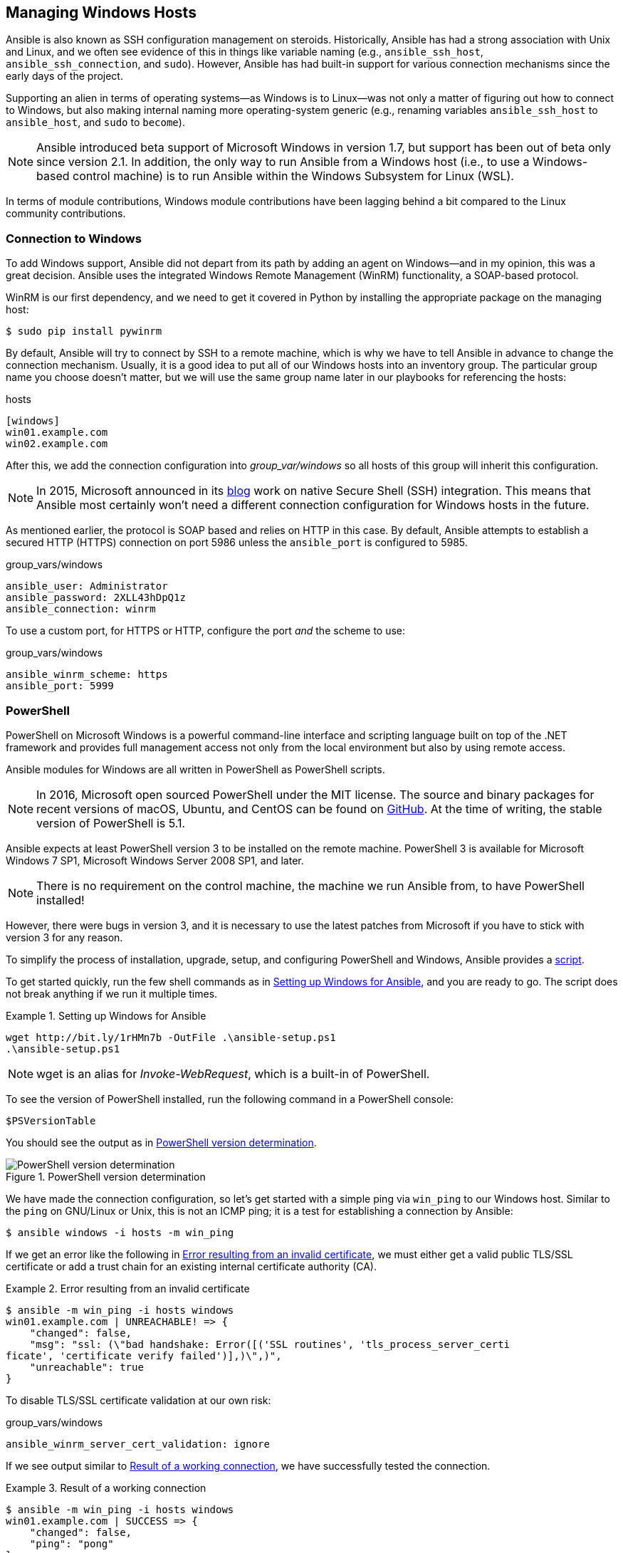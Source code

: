 [[Windows]]
== Managing Windows Hosts

Ansible is also known as SSH configuration management on steroids. Historically, Ansible has had a strong association with Unix and Linux, and we often see evidence of this in things like variable naming (e.g., `ansible_ssh_host`, `ansible_ssh_connection`, and `sudo`).((("Linux", "Ansible&#x27;s strong association with"))) However, Ansible has had built-in support for various connection mechanisms since the early days of the project.((("Windows hosts, managing", id="ix_Winhost")))

Supporting an alien in terms of operating systems—as Windows is to Linux—was not only a matter of figuring out how to connect to Windows, but also making internal naming more operating-system generic (e.g., renaming variables `ansible_ssh_host` to `ansible_host`, and `sudo` to `become`).

[NOTE]
====
Ansible introduced beta support of Microsoft Windows in version 1.7, but support has been out of beta only since version 2.1. In addition, the only way to run Ansible from a Windows host (i.e., to use a Windows-based control machine) is to run Ansible((("Linux", "Windows Subsystem for Linux (WSL)")))((("Windows Subsystem for Linux (WSL)"))) within the Windows Subsystem for Linux (WSL).
====

In terms of module contributions, Windows module contributions have been lagging behind a bit compared to the Linux community contributions.

=== Connection to Windows

To add Windows support, Ansible did not depart from its path by adding an agent on Windows—and in my opinion, this was a great decision.((("Windows hosts, managing", "connection to Windows"))) Ansible uses the integrated Windows Remote Management (WinRM) functionality, a SOAP-based protocol.((("SOAP-based protocol (WinRM)")))((("Windows Remote Management (WinRM)")))

WinRM is our first dependency, and we need to get it covered in Python by installing the appropriate package on the managing host:

----
$ sudo pip install pywinrm
----

By default, Ansible will try to connect by SSH to a remote machine, which is why we have to tell Ansible in advance to change the connection mechanism. Usually, it is a good idea to put all of our Windows hosts into an inventory group. The particular group name you choose doesn't matter, but we will use the same group name later in our playbooks for referencing the hosts:

[source,ini]
.hosts
----
[windows]
win01.example.com
win02.example.com
----

After this, we add the connection configuration into _group_var/windows_ so all hosts of this group will inherit this configuration.

[NOTE]
====
In 2015, Microsoft announced in its https://blogs.msdn.microsoft.com/powershell/2015/06/03/looking-forward-microsoft-support-for-secure-shell-ssh/[blog] work on native Secure Shell (SSH) integration.((("SSH", "Windows work on native SSH"))) This means that Ansible most certainly won't need a different connection configuration for Windows hosts in the future.
====

As mentioned earlier, the protocol is SOAP based and relies on HTTP in this case. By default, Ansible attempts to establish a secured HTTP (HTTPS) connection on port 5986 unless the `ansible_port` is configured to 5985.

[source,yaml]
.group_vars/windows
----
ansible_user: Administrator
ansible_password: 2XLL43hDpQ1z
ansible_connection: winrm
----

To use a custom port, for HTTPS or HTTP, configure the port _and_ the scheme to use:

[source,yaml]
.group_vars/windows
----
ansible_winrm_scheme: https
ansible_port: 5999
----

=== PowerShell

PowerShell on Microsoft Windows is a powerful command-line interface and scripting language built on top of the .NET framework and provides full management access not only from the local environment but also by using remote access.((("PowerShell", id="ix_PowSh")))((("Windows hosts, managing", "PowerShell", id="ix_WinhostPS")))

Ansible modules for Windows are all written in PowerShell as PowerShell scripts.

[NOTE]
====
In 2016, Microsoft open sourced PowerShell under the MIT license. The source and binary packages for recent versions of macOS, Ubuntu, and CentOS can be found on https://github.com/PowerShell/PowerShell[GitHub]. At the time of writing, the stable version of PowerShell is 5.1.
====

Ansible expects at least PowerShell version 3 to be installed on the remote machine. PowerShell 3 is available for Microsoft Windows 7 SP1, Microsoft Windows Server 2008 SP1, and later.

[NOTE]
====
There is no requirement on the control machine, the machine we run Ansible from, to have PowerShell installed!
====

However, there were bugs in version 3, and it is necessary to use the latest patches from Microsoft if you have to stick with version 3 for any reason.

To simplify the process of installation, upgrade, setup, and configuring PowerShell and Windows, Ansible provides a https://github.com/ansible/ansible/blob/devel/examples/scripts/ConfigureRemotingForAnsible.ps1[script].((("PowerShell", "ConfigureRemotingForAnsible.ps1 script")))((("ConfigureRemotingForAnsible.ps1 script")))

To get started quickly, run the few shell commands as in <<powershell_setup>>, and you are ready to go. The script does not break anything if we run it multiple times.

[[powershell_setup]]
.Setting up Windows for Ansible
====
----
wget http://bit.ly/1rHMn7b -OutFile .\ansible-setup.ps1
.\ansible-setup.ps1
----
====

[NOTE]
====
+wget+ is an alias for _Invoke-WebRequest_, which is a built-in of PowerShell.
====

To see the version of PowerShell installed, run ((("PowerShell", "checking version installed")))the following command in a PowerShell console:

----
$PSVersionTable
----

You should see the output as in <<powershell_version_figure>>.

[[powershell_version_figure]]
.PowerShell version determination
image::images/aur2_1701.png["PowerShell version determination"]

We have made the connection configuration, so let's get started with a simple ping via `win_ping` to our Windows host. ((("win_ping")))Similar to the `ping` on GNU/Linux or Unix, this is not an ICMP ping; it is a test for establishing a connection by Ansible:

----
$ ansible windows -i hosts -m win_ping
----

If we get an error like the following in <<powershell_ssl_error>>,  we must either get a valid public TLS/SSL certificate or add a trust chain for an existing internal certificate authority (CA).((("TLS/SSL certificates", "invalid certificates on Windows host")))((("certificates", "TLS/SSL, invalid certificate error on Windows host")))((("PowerShell", "error resulting from invalid TLS/SSL certificates")))

[[powershell_ssl_error]]
.Error resulting from an invalid certificate
====
----
$ ansible -m win_ping -i hosts windows
win01.example.com | UNREACHABLE! => {
    "changed": false,
    "msg": "ssl: (\"bad handshake: Error([('SSL routines', 'tls_process_server_certi
ficate', 'certificate verify failed')],)\",)",
    "unreachable": true
}
----
====

To disable TLS/SSL certificate validation at our own risk:

[source,yaml]
.group_vars/windows
----
ansible_winrm_server_cert_validation: ignore
----

If we see output similar to <<PowerShell_ping_success>>, we have successfully tested the connection.((("PowerShell", "ping success")))

[[PowerShell_ping_success]]
.Result of a working connection
====
----
$ ansible -m win_ping -i hosts windows
win01.example.com | SUCCESS => {
    "changed": false,
    "ping": "pong"
}
----
====

=== Windows Modules

Ansible modules for Windows are prefixed with `win_`. ((("PowerShell", startref="ix_PowSh")))((("Windows hosts, managing", "PowerShell", startref="ix_WinhostPS")))At the time of writing, there are over 40 Windows modules, of which 19 are core modules.((("modules", "Windows, prefixed by win_")))((("Windows hosts, managing", "Windows modules"))) The http://docs.ansible.com/ansible/list_of_windows_modules.html[online documentation] has an overview of all available Windows modules.

[NOTE]
====
One exception regarding the module naming: to get Ansible facts from Windows, the module must not be run as `win_setup` but as `setup`: `ansible -m setup -i hosts windows`.
====

=== Our First Playbook

Now that we have a new Windows host, we should add it to our monitoring system. Let's create a playbook in which we will use some Windows modules.((("Windows hosts, managing", "creating first playbook")))((("playbooks", "creating for Windows hosts")))

Our monitoring of choice is the well-known open source http://www.zabbix.com[Zabbix] monitoring software, for which we need to install _zabbix-agentd_ on our Windows host.((("Zabbix monitoring software")))

Let's create a simple playbook, as in <<zabbix_windows_playbook>>, in which we install the _Zabbix Agent_.((("playbooks", "Windows host, installing Zabbix Agent on")))((("Zabbix Agent, installing on Windows")))

[[zabbix_windows_playbook]]
.Playbook for installing Zabbix Agent on Windows
====
[source,yaml]
.zabbix_agent_windows.yml
----
---
- hosts: windows
  gather_facts: yes
  tasks:
    - name: install zabbix-agent
      win_chocolatey: // <1>
        name: zabbix-agent

    - name: configure zabbix-agent
      win_template:
        src: zabbix_agentd.conf.j2
        dest: "C:\ProgramData\zabbix\zabbix_agentd.conf"
      notify: zabbix-agent restart

    - name: zabbix-agent restart
      win_service:
        name: Zabbix Agent
        state: started
  handlers:
    - name: zabbix-agent restart
      win_service:
        name: Zabbix Agent
        state: restarted
----
====
<1> `win_chocolatey` uses chocolatey, an open source package manager for Windows under the Apache License 2.0.((("win_chocolatey module")))

The corresponding playbook in <<zabbix_windows_playbook>> doesn't look much different from what we would have implemented for Linux, except the modules used.

For installing the software, we used the https://chocolatey.org/[_chocolatey_ package].((("chocolatey package")))((("win_package module"))) As an alternative module, `win_package`, could have been used.] For configuration, we used the `win_template` module, in which we were able to use the facts gathered (e.g., `ansible_hostname`) for configuration.((("templates", "win_template module")))((("win_template module")))

Of course, _zabbix_agentd.conf_ must be copied from a Windows host in advance, before we can create a template of it. The template language is identical to the `template` module: Jinja2.

The last module used, `win_service`, does not require further explanation.

=== Updating Windows

One of an administrator's daily hassles is to install software security updates.((("Windows hosts, managing", "updating Windows", id="ix_Winhostupd"))) It is one of these tasks no administrator really likes, mainly because it is boring even though it is important and necessary, but also because it can cause a lot of trouble if the update goes wrong. This is why it can make sense to disable automated installation of security updates in our operating system settings and test the updates before we run the updates in production environments.

Ansible helps to automate software installation with one simple playbook, shown in <<windows_updates>>.((("playbooks", "Windows updates playbook")))((("security updates on Windows, playbook for"))) The playbook not only installs security updates but also reboots the machine afterward if necessary. Last but not least, it informs all users to log out before the system goes down.

[role="pagebreak-before"]
[[windows_updates]]
.Playbook for installing security updates
====
[source,yaml]
----
---
- hosts: windows
  gather_facts: yes
  serial: 1 // <1>
  tasks:
    - name: install software security updates
      win_updates:
        category_names:
          - SecurityUpdates
          - CriticalUpdates
      register: update_result

    - name: reboot windows if needed
      win_reboot:
        shutdown_timeout_sec: 1200 // <2>
        msg: "Due to security updates this host will be rebooted in 20 minutes." // <3>
      when: update_result.reboot_required
----
====
<1> Use +serial+ for a rolling update.
<2> Allow some time to let the OS install all updates properly.
<3> Inform users on the system that it will be rebooted.

Let's give it a shot, as shown in <<windows_updates_the_second>>.

[[windows_updates_the_second]]
.Playbook for installing security updates
====

----
$ ansible-playbook security-updates.yml -i hosts -v
No config file found; using defaults

PLAY [windows] ****************************************************************

TASK [Gathering Facts] ********************************************************
ok: [win01.example.com]

TASK [install software security updates] **************************************
ok: [win01.example.com] => {"changed": false, "found_update_count": 0, "install
ed_update_count": 0, "reboot_required": false, "updates": {}} // <1>

TASK [reboot windows if needed] ***********************************************
skipping: [win01.example.com] => {"changed": false, "skip_reason": "Conditional
result was False", "skipped": true} // <2>

PLAY RECAP ********************************************************************
win01.example.com          : ok=2    changed=0    unreachable=0    failed=0
----
====
<1> `win_updates` returns `false` for `reboot_required`.
<2> Tasks are skipped because the condition pass:[<code>when: update_result&#x200b;.reboot_required</code>] returns _false_.

That worked! Unfortunately, for once we do not have any pending security updates, and as a result the `reboot` task was skipped.((("Windows hosts, managing", "updating Windows", startref="ix_Winhostupd")))

=== Adding Local Users

In this part of the chapter, we are going to create users and groups on Windows. You might think that this is a solved problem: just use Microsoft Active Directory.((("Windows hosts, managing", "adding local users", id="ix_Winhostusr")))
However, being able to run Windows anywhere in the cloud and not rely on a directory service can be advantageous for some use cases.

In <<windows_users>>, we are going to create two user groups and two users based on a list of dictionaries. In a more production-like Ansible project, the user dictionary would be defined in `group_vars` or `host_vars`, but for better readability we keep it in the playbook.((("groups", "managing local groups on Windows")))((("users", "local, adding to Windows", id="ix_usrWin")))((("playbooks", "Windows local users and groups, managing")))

[[windows_users]]
.Manage local groups and users on Windows
====
[source,yaml]
----
- hosts: windows
  gather_facts: no
  tasks:
    - name: create user groups
      win_group:
        name: "{{ item }}"
      with_items:
        - application
        - deployments

    - name: create users
      win_user:
        name: "{{ item.name }}"
        password: "{{ item.password }}"
        groups: "{{ item.groups }}"
        password_expired: "{{ item.password_expired | default(false) }}" // <1>
        groups_action: "{{ item.groups_action | default('add') }}" // <2>
      with_items:
        - name: gil
          password: t3lCj1hU2Tnr
          groups:
            - Users
            - deployments
        - name: sarina
          password: S3cr3t!
          password_expired: true // <3>
          groups:
            - Users
            - application
----
====
<1> The optional password expiration is defaulted to unexpired if not set in the user dictionary.
<2> The ++win_user++'s default behavior of groups is `replace`: the user will be removed from any other group they are already a member of. We change the default to `add` to prevent any removal. However, we can overwrite the behavior per user.
<3> We expire Sarina's password. She needs to define a new password next time she logs on.

Let's run it:
----
$ ansible-playbook users.yml -i hosts

PLAY [windows] ****************************************************************

TASK [create user groups] *****************************************************
changed: [win01.example.com] => (item=application)
changed: [win01.example.com] => (item=deployments)

TASK [create users] ***********************************************************
changed: [win01.example.com] => (item={u'password': u't3lCj1hU2Tnr', u'name':
u'gil', u'groups': [u'Users', u'deployments']})
changed: [win01.example.com] => (item={u'password_expired': True, u'password':
u'S3cr3t!', u'name': u'sarina', u'groups': [u'Users', u'application']})

PLAY RECAP ********************************************************************
win01.example.com          : ok=2    changed=2    unreachable=0    failed=0
----

OK, that seems to have worked, but let's verify it.

As we can see in <<windows_user_groups_image>>, the groups are there. Great!

[[windows_user_groups_image]]
.New groups have been created
image::images/aur2_1702.png["Windows User groups"]

Let's check the users as well, and whether all settings have been applied. In <<windows_users_image>>, we see that Ansible has created our users, and `sarina` has to change her password at next logon—perfect!

[[windows_users_image]]
.New users have been created
image::images/aur2_1703.png["Windows Users"]

=== Conclusion

Ansible makes managing Microsoft Windows hosts almost as simple as with Linux and Unix.((("users", "local, adding to Windows", startref="ix_usrWin")))((("Windows hosts, managing", "adding local users", startref="ix_Winhostusr")))

Microsoft's WinRM works well, even though the execution speed is not as fast as with SSH. It will be interesting to see how the execution time will improve with native SSH support for Windows and PowerShell.

The Ansible modules for Windows are usable even though the community around them is still small. Nevertheless, Ansible is already the simplest tool for orchestrating IT across operating system borders.((("Windows hosts, managing", startref="ix_Winhost")))
